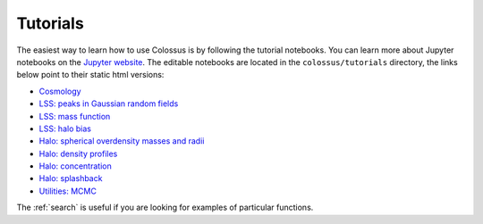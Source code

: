 =========
Tutorials
=========

The easiest way to learn how to use Colossus is by following the tutorial notebooks. You can learn more about Jupyter notebooks on the `Jupyter website <http://jupyter.org/>`_. The editable notebooks are located in the ``colossus/tutorials`` directory, the links below point to their static html versions:

* `Cosmology <_static/tutorial_cosmology.html>`_
* `LSS: peaks in Gaussian random fields <_static/tutorial_lss_peaks.html>`_
* `LSS: mass function <_static/tutorial_lss_mass_function.html>`_
* `LSS: halo bias <_static/tutorial_lss_bias.html>`_
* `Halo: spherical overdensity masses and radii <_static/tutorial_halo_so.html>`_
* `Halo: density profiles <_static/tutorial_halo_profile.html>`_
* `Halo: concentration <_static/tutorial_halo_concentration.html>`_
* `Halo: splashback <_static/tutorial_halo_splashback.html>`_
* `Utilities: MCMC <_static/tutorial_utils_mcmc.html>`_

The :ref:`search` is useful if you are looking for examples of particular functions.